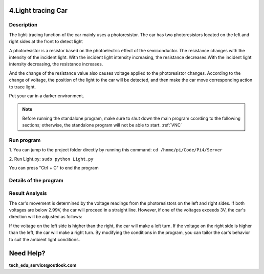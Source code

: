 4.Light tracing Car
===================

Description
------------

The light-tracing function of the car mainly uses a photoresistor. The car has 
two photoresistors located on the left and right sides at the front to detect light

A photoresistor is a resistor based on the photoelectric effect of the semiconductor. 
The resistance changes with the intensity of the incident light. With the incident 
light intensity increasing, the resistance decreases.With the incident light intensity 
decreasing, the resistance increases.

And the change of the resistance value also causes voltage applied to the photoresistor 
changes. According to the change of voltage, the position of the light to the car 
will be detected, and then make the car move corresponding action to trace light.

Put your car in a darker environment.

.. note:: 

    Before running the standalone program, make sure to shut down the main program 
    ccording to the following sections; otherwise, the standalone program will not 
    be able to start.
    :ref:`VNC`

Run program
------------   
1. You can jump to the project folder directly by running this command:
``cd /home/pi/Code/Pi4/Server``

.. image:: ./img/3/path.png

2. Run Light.py:
``sudo python Light.py``

.. image:: ./img/3/running.png

You can press "Ctrl + C" to end the program

Details of the program
------------------------

.. code-block:: python
   :emphasize-lines: 2
   :linenos:

    import time
    from Motor import *
    from ADC import *

    class Light:
        def run(self):
            try:
                self.adc=Adc()
                self.PWM=Motor()
                self.PWM.setMotorModel(0,0,0,0)
                while True:
                    L = self.adc.recvADC(0)
                    R = self.adc.recvADC(1)
                    if L < 2.99 and R < 2.99 :
                        self.PWM.setMotorModel(800,800,800,800)
                    elif abs(L-R)<0.15:
                        self.PWM.setMotorModel(0,0,0,0)
                        
                    elif L > 3 or R > 3:
                        if L > R :
                            self.PWM.setMotorModel(-1200,-1200,1400,1400)
                            
                        elif R > L :
                            self.PWM.setMotorModel(1400,1400,-1200,-1200)
                        
            except KeyboardInterrupt:
            led_Car.PWM.setMotorModel(0,0,0,0) 

    if __name__=='__main__':
        print ('Program is starting ... ')
        led_Car=Light()
        led_Car.run()


Result Analysis
---------------
The car's movement is determined by the voltage readings from the photoresistors 
on the left and right sides. If both voltages are below 2.99V, the car will proceed 
in a straight line. However, if one of the voltages exceeds 3V, the car's direction 
will be adjusted as follows:

If the voltage on the left side is higher than the right, the car will make a 
left turn.
If the voltage on the right side is higher than the left, the car will make a 
right turn. By modifying the conditions in the program, you can tailor the car's 
behavior to suit the ambient light conditions.

.. image:: ./img/4/light.gif


Need Help?
===========

**tech_edu_service@outlook.com**